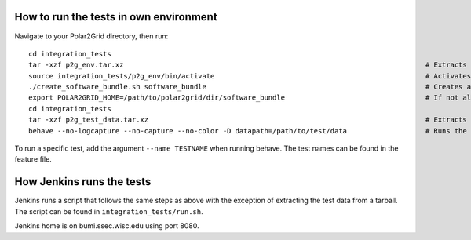 How to run the tests in own environment
=======================================

Navigate to your Polar2Grid directory, then run::

    cd integration_tests
    tar -xzf p2g_env.tar.xz                                                                         # Extracts the conda environment to be used 
    source integration_tests/p2g_env/bin/activate                                                   # Activates the conda environment
    ./create_software_bundle.sh software_bundle                                                     # Creates a folder with the necessary scripts to run the tests
    export POLAR2GRID_HOME=/path/to/polar2grid/dir/software_bundle                                  # If not already in your .bash_profile
    cd integration_tests 
    tar -xzf p2g_test_data.tar.xz                                                                   # Extracts the test data
    behave --no-logcapture --no-capture --no-color -D datapath=/path/to/test/data                   # Runs the tests

To run a specific test, add the argument ``--name TESTNAME`` when running behave. The test names can be
found in the feature file.

How Jenkins runs the tests
==========================

Jenkins runs a script that follows the same steps as above with the exception of extracting the test data from a
tarball. The script can be found in ``integration_tests/run.sh``.

Jenkins home is on bumi.ssec.wisc.edu using port 8080.

